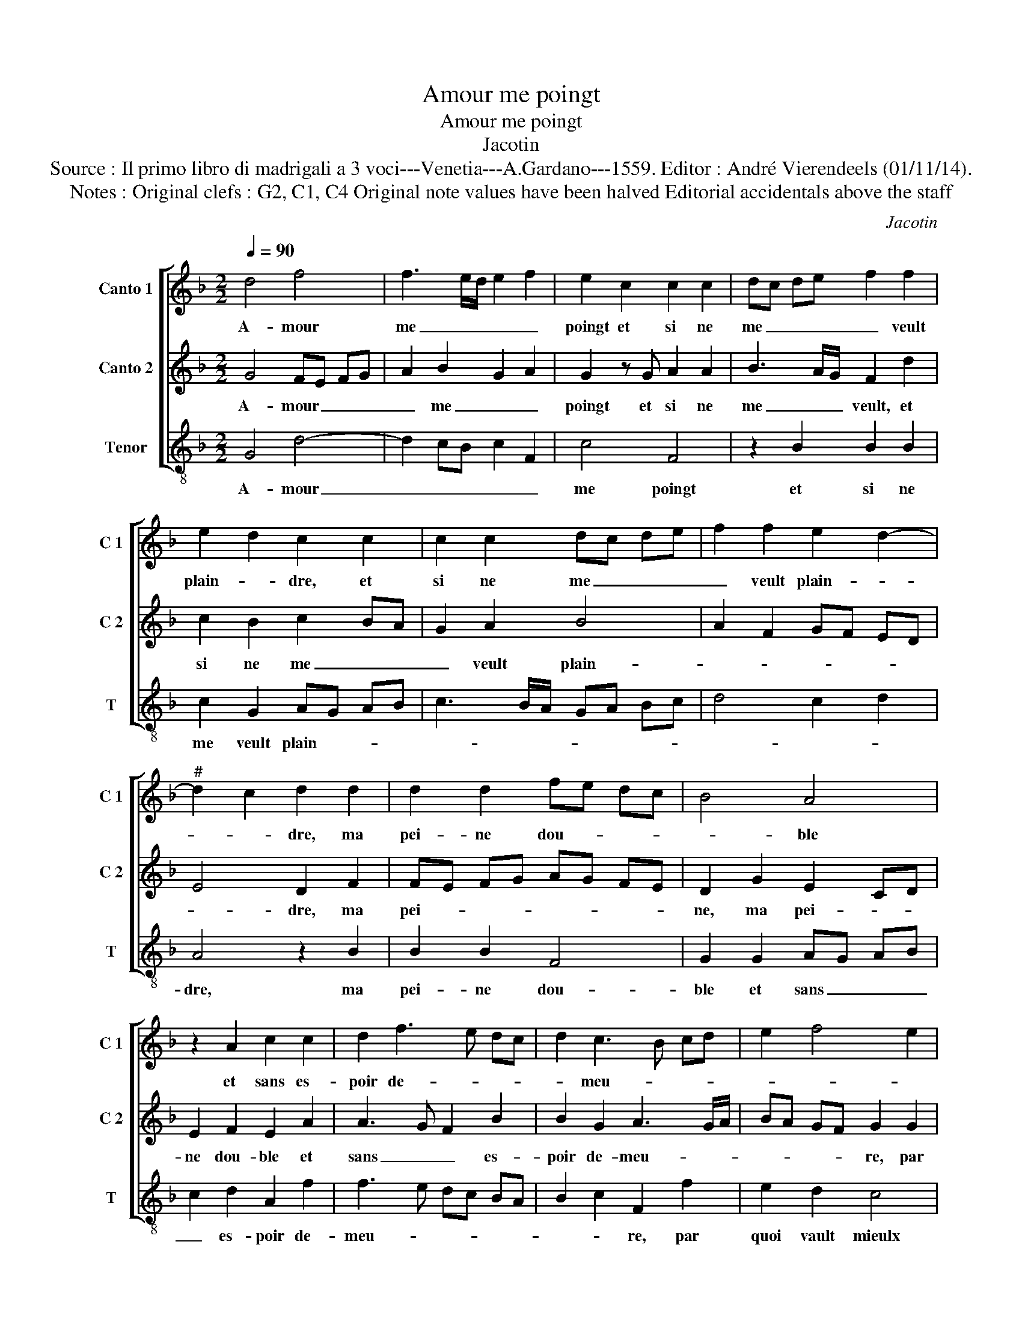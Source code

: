 X:1
T:Amour me poingt
T:Amour me poingt
T:Jacotin
T:Source : Il primo libro di madrigali a 3 voci---Venetia---A.Gardano---1559. Editor : André Vierendeels (01/11/14).
T:Notes : Original clefs : G2, C1, C4 Original note values have been halved Editorial accidentals above the staff 
C:Jacotin
%%score [ 1 2 3 ]
L:1/8
Q:1/4=90
M:2/2
K:F
V:1 treble nm="Canto 1" snm="C 1"
V:2 treble nm="Canto 2" snm="C 2"
V:3 treble-8 nm="Tenor" snm="T"
V:1
 d4 f4 | f3 e/d/ e2 f2 | e2 c2 c2 c2 | dc de f2 f2 | e2 d2 c2 c2 | c2 c2 dc de | f2 f2 e2 d2- | %7
w: A- mour|me _ _ _ _|poingt et si ne|me _ _ _ _ veult|plain- * dre, et|si ne me _ _ _|_ veult plain- *|
"^#" d2 c2 d2 d2 | d2 d2 fe dc | B4 A4 | z2 A2 c2 c2 | d2 f3 e dc | d2 c3 B cd | e2 f4 e2 | %14
w: * * dre, ma|pei- ne dou- * * *|* ble|et sans es-|poir de- * * *|* meu- * * *||
 f2 c2 c2 B2 | c2 d2 d4- | d2 d2 f2 f2 | e2 d4 c2- | c2 B2 c4 |: z2 A2 A4 | A4 c4 | z2 c2 c2 c2 | %22
w: re, par quoi vault|mieulx quen me|_ tai- sant ie|meu- * *|* * re,|doul- c'est|la mort|qui peut do-|
 dc de f2 f2 | e2 d2 c2 c2 | c2 c2 dc de | f2 f2 e2 d2- |1"^#" d2 c2 d4 :|2"^#" d2 c2 d4- || d8 |] %29
w: leur _ _ _ _ es-|tain- * dre, qui|peut do- leur _ _ _|_ es- tai- *|* * dre,|(tain)- * dre.|_|
V:2
 G4 FE FG | A2 B2 G2 A2 | G2 z G A2 A2 | B3 A/G/ F2 d2 | c2 B2 c2 BA | G2 A2 B4 | A2 F2 GF ED | %7
w: A- mour _ _ _|_ me _ _|poingt et si ne|me _ _ veult, et|si ne me _ _|_ veult plain-||
 E4 D2 F2 | FE FG AG FE | D2 G2 E2 CD | E2 F2 E2 A2 | A3 G F2 B2 | B2 G2 A3 G/A/ | BA GF G2 G2 | %14
w: * dre, ma|pei- * * * * * * *|ne, ma pei- * *|ne dou- ble et|sans _ _ es-|poir de- meu- * *|* * * * re, par|
 F2 E2 D4 | z2 B2 B4- | B2 B2 A2 F2 | G4 FE DC | D4 C2 E2 |: F4 F4 | FE FG A4 | G2 z G A2 A2 | %22
w: quoi vault mieulx|quen me|_ tai- sant ie|meu- * * * *|* re, doul-|c'est la|mort, _ _ _ _|_ qui peult do-|
 B3 A/G/ F2 d2 | c2 B2 c3 B/A/ | G2 A2 B4 | A2 F2 GF ED |1 E4 D2 F2 :|2 E4 D4- || D8 |] %29
w: leur, _ _ _ qui|peult do- leur _ _|_ es- tain-||* dre, doul-|(tain)- dre.|_|
V:3
 G4 d4- | d2 cB c2 F2 | c4 F4 | z2 B2 B2 B2 | c2 G2 AG AB | c3 B/A/ GA Bc | d4 c2 d2 | A4 z2 B2 | %8
w: A- mour|_ _ _ _ _|me poingt|et si ne|me veult plain- * * *|||dre, ma|
 B2 B2 F4 | G2 G2 AG AB | c2 d2 A2 f2 | f3 e dc BA | B2 c2 F2 f2 | e2 d2 c4 | F2 A2 B2 B2 | %15
w: pei- ne dou-|ble et sans _ _ _|_ es- poir de-|meu- * * * * *|* * re, par|quoi vault mieulx|quen me tai- sant|
 A2 G3 F GA | BA Bc d4 | c2 G2 A4 | G4 z2 c2 |: d4 d4- | d2 cB A2 F2 | c4 F4 | z2 B2 B2 B2 | %23
w: ie meu- * * *|||re, doul-|c'est la|_ _ _ _ _|* mort|qui peult do-|
 c2 G2 AG AB | c3 B/A/ GA Bc | d4 c2 d2 |1 A4 D2 d2 :|2 A4 D4- || D8 |] %29
w: leur es- tain- * * *|||* dre, doul-|(tain)- dre.|_|

